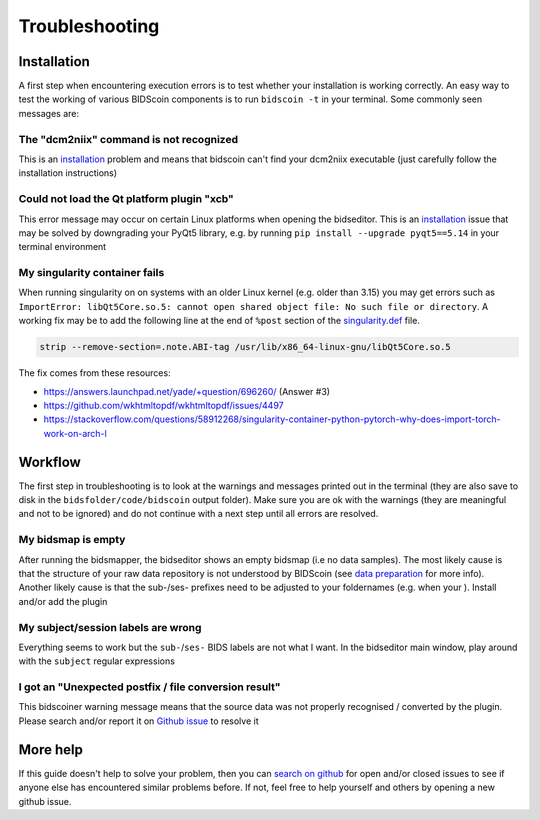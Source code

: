 Troubleshooting
===============

Installation
------------
A first step when encountering execution errors is to test whether your installation is working correctly. An easy way to test the working of various BIDScoin components is to run ``bidscoin -t`` in your terminal. Some commonly seen messages are:

The "dcm2niix" command is not recognized
^^^^^^^^^^^^^^^^^^^^^^^^^^^^^^^^^^^^^^^^
This is an `installation <installation.html#dcm2niix-installation>`__ problem and means that bidscoin can't find your dcm2niix executable (just carefully follow the installation instructions)

Could not load the Qt platform plugin "xcb"
^^^^^^^^^^^^^^^^^^^^^^^^^^^^^^^^^^^^^^^^^^^
This error message may occur on certain Linux platforms when opening the bidseditor. This is an `installation <installation.html#bidscoin-installation>`__ issue that may be solved by downgrading your PyQt5 library, e.g. by running ``pip install --upgrade pyqt5==5.14`` in your terminal environment

My singularity container fails
^^^^^^^^^^^^^^^^^^^^^^^^^^^^^^
When running singularity on on systems with an older Linux kernel (e.g. older than 3.15) you may get errors such as ``ImportError: libQt5Core.so.5: cannot open shared object file: No such file or directory``. A working fix may be to add the following line at the end of ``%post`` section of  the `singularity.def <installation.html#using-a-singularity-container>`__ file.

.. code-block:: console

   strip --remove-section=.note.ABI-tag /usr/lib/x86_64-linux-gnu/libQt5Core.so.5

The fix comes from these resources:

* https://answers.launchpad.net/yade/+question/696260/ (Answer #3)
* https://github.com/wkhtmltopdf/wkhtmltopdf/issues/4497
* https://stackoverflow.com/questions/58912268/singularity-container-python-pytorch-why-does-import-torch-work-on-arch-l

Workflow
--------
The first step in troubleshooting is to look at the warnings and messages printed out in the terminal (they are also save to disk in the ``bidsfolder/code/bidscoin`` output folder). Make sure you are ok with the warnings (they are meaningful and not to be ignored) and do not continue with a next step until all errors are resolved.

My bidsmap is empty
^^^^^^^^^^^^^^^^^^^
After running the bidsmapper, the bidseditor shows an empty bidsmap (i.e no data samples). The most likely cause is that the structure of your raw data repository is not understood by BIDScoin (see `data preparation <preparation.html>`__ for more info). Another likely cause is that the sub-/ses- prefixes need to be adjusted to your foldernames (e.g. when your ). Install and/or add the plugin

My subject/session labels are wrong
^^^^^^^^^^^^^^^^^^^^^^^^^^^^^^^^^^^
Everything seems to work but the ``sub-``/``ses-`` BIDS labels are not what I want. In the bidseditor main window, play around with the ``subject`` regular expressions

I got an "Unexpected postfix / file conversion result"
^^^^^^^^^^^^^^^^^^^^^^^^^^^^^^^^^^^^^^^^^^^^^^^^^^^^^^
This bidscoiner warning message means that the source data was not properly recognised / converted by the plugin. Please search and/or report it on `Github issue <https://github.com/Donders-Institute/bidscoin/issues?q=>`__ to resolve it

More help
---------
If this guide doesn't help to solve your problem, then you can `search on github <https://github.com/Donders-Institute/bidscoin/issues?q=>`__ for open and/or closed issues to see if anyone else has encountered similar problems before. If not, feel free to help yourself and others by opening a new github issue.

